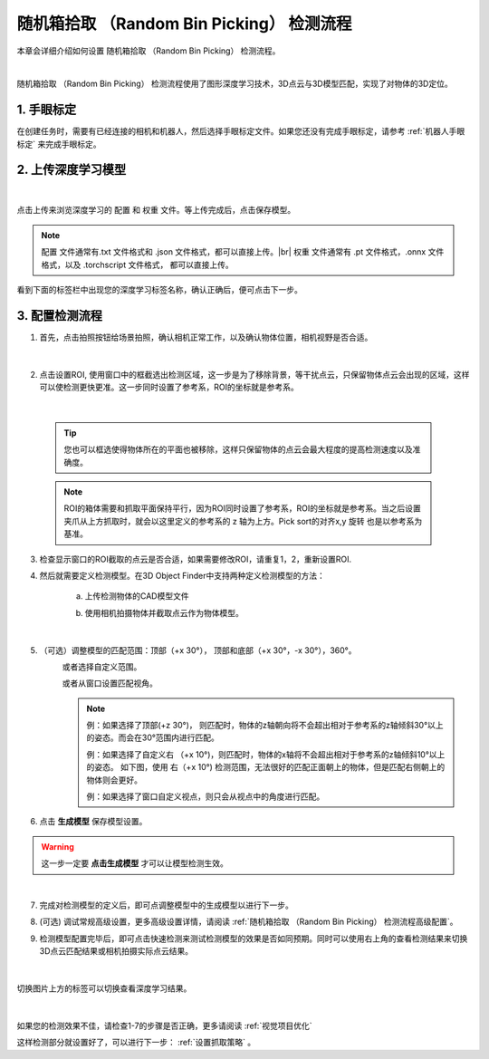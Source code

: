 随机箱拾取 （Random Bin Picking） 检测流程
================================================

本章会详细介绍如何设置 随机箱拾取 （Random Bin Picking） 检测流程。
    .. image:: images/dl_3d_modfinder_overview.png
        :scale: 100%

|

随机箱拾取 （Random Bin Picking） 检测流程使用了图形深度学习技术，3D点云与3D模型匹配，实现了对物体的3D定位。

1. 手眼标定
----------------

在创建任务时，需要有已经连接的相机和机器人，然后选择手眼标定文件。如果您还没有完成手眼标定，请参考 :ref:`机器人手眼标定` 来完成手眼标定。

2. 上传深度学习模型
-------------------

    .. image:: images/dl_3dmodfinder_dl.png
        :scale: 65%

|

点击上传来浏览深度学习的 ``配置`` 和 ``权重`` 文件。等上传完成后，点击保存模型。

.. note::

    ``配置`` 文件通常有.txt 文件格式和 .json 文件格式，都可以直接上传。|br|
    ``权重`` 文件通常有 .pt 文件格式，.onnx 文件格式，以及 .torchscript 文件格式， 都可以直接上传。

看到下面的标签栏中出现您的深度学习标签名称，确认正确后，便可点击下一步。

3. 配置检测流程
------------------

1. 首先，点击拍照按钮给场景拍照，确认相机正常工作，以及确认物体位置，相机视野是否合适。

    .. image:: images/dl_3dmodfinder_detect.png
        :scale: 65%

|

2. 点击设置ROI, 使用窗口中的框截选出检测区域，这一步是为了移除背景，等干扰点云，只保留物体点云会出现的区域，这样可以使检测更快更准。这一步同时设置了参考系，ROI的坐标就是参考系。

    .. image:: images/3dmodfinder_roi.png
        :scale: 65%

|

    .. tip::
        您也可以框选使得物体所在的平面也被移除，这样只保留物体的点云会最大程度的提高检测速度以及准确度。

    .. note::
        ROI的箱体需要和抓取平面保持平行，因为ROI同时设置了参考系，ROI的坐标就是参考系。当之后设置夹爪从上方抓取时，就会以这里定义的参考系的 z 轴为上方。Pick sort的对齐x,y 旋转 也是以参考系为基准。

3. 检查显示窗口的ROI截取的点云是否合适，如果需要修改ROI，请重复1，2，重新设置ROI.

4. 然后就需要定义检测模型。在3D Object Finder中支持两种定义检测模型的方法：

    a. 上传检测物体的CAD模型文件
        .. image:: images/3dmodfinder_define_model_1.png
            :scale: 65%

    b. 使用相机拍摄物体并截取点云作为物体模型。
        .. image:: images/3dmodfinder_define_model_b.png
            :scale: 65%

|

5. （可选）调整模型的匹配范围：顶部（+x 30°）， 顶部和底部（+x 30°，-x 30°），360°。
    .. image:: images/3dobjfinder_scanrange.png
        :scale: 80%

    或者选择自定义范围。
        .. image:: images/3dobjfinder_scanrange_custom.png
            :scale: 80%

    或者从窗口设置匹配视角。
        .. image:: images/3dobjfinder_scanrange_window.png
            :scale: 80%

    .. note::
        例：如果选择了顶部(+z 30°)， 则匹配时，物体的z轴朝向将不会超出相对于参考系的z轴倾斜30°以上的姿态。而会在30°范围内进行匹配。
            .. image:: images/3dobjfinder_scanrange_eg1.png
                :scale: 80%

        例：如果选择了自定义右 （+x 10°)，则匹配时，物体的x轴将不会超出相对于参考系的z轴倾斜10°以上的姿态。 如下图，使用 右（+x 10°) 检测范围，无法很好的匹配正面朝上的物体，但是匹配右侧朝上的物体则会更好。
            .. image:: images/3dobjfinder_scanrange_eg2.png
                :scale: 80%

        例：如果选择了窗口自定义视点，则只会从视点中的角度进行匹配。

6. 点击 **生成模型** 保存模型设置。

    .. image:: images/3dmodfinder_define_model_2.png
        :scale: 100%

.. warning::
    这一步一定要 **点击生成模型** 才可以让模型检测生效。

|

7. 完成对检测模型的定义后，即可点调整模型中的生成模型以进行下一步。

8. (可选) 调试常规高级设置，更多高级设置详情，请阅读 :ref:`随机箱拾取 （Random Bin Picking） 检测流程高级配置`。

9. 检测模型配置完毕后，即可点击快速检测来测试检测模型的效果是否如同预期。同时可以使用右上角的查看检测结果来切换3D点云匹配结果或相机拍摄实际点云结果。


    .. image:: images/3dmodfinder_quick_detect.png
        :scale: 65%

|

切换图片上方的标签可以切换查看深度学习结果。

    .. image:: images/3dmodfinder_dl_result.png
        :scale: 65%

|

如果您的检测效果不佳，请检查1-7的步骤是否正确，更多请阅读 :ref:`视觉项目优化`

这样检测部分就设置好了，可以进行下一步： :ref:`设置抓取策略` 。


.. |br| raw:: html

      <br>